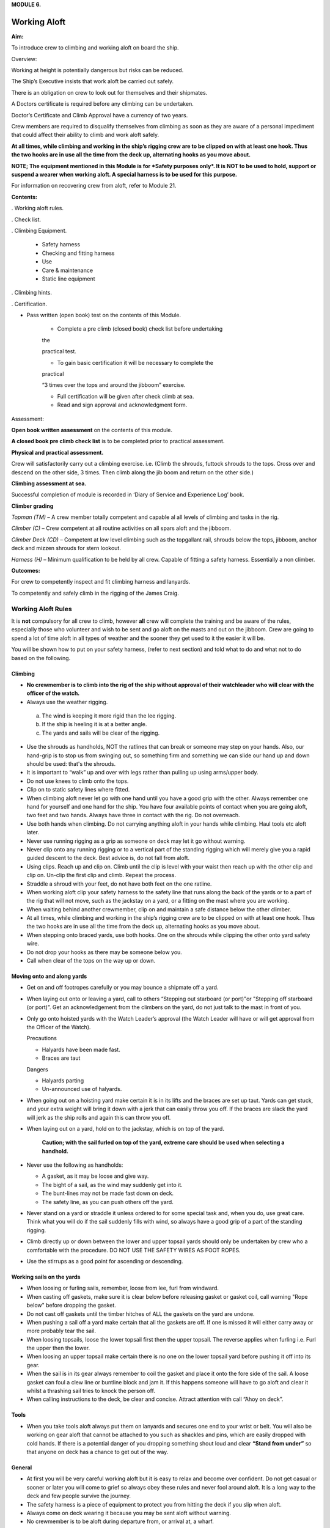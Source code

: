 **MODULE 6.**

*************
Working Aloft
*************

**Aim:**

To introduce crew to climbing and working aloft on board the ship.

Overview:

Working at height is potentially dangerous but risks can be reduced.

The Ship’s Executive insists that work aloft be carried out safely.

There is an obligation on crew to look out for themselves and their
shipmates.

A Doctors certificate is required before any climbing can be undertaken.

Doctor’s Certificate and Climb Approval have a currency of two years.

Crew members are required to disqualify themselves from climbing as soon
as they are aware of a personal impediment that could affect their
ability to climb and work aloft safely.

**At all times, while climbing and working in the ship’s rigging crew
are to be clipped on with at least one hook. Thus the two hooks are in
use all the time from the deck up, alternating hooks as you move
about.**

**NOTE; The equipment mentioned in this Module is for *Safety purposes
only*. It is NOT to be used to hold, support or suspend a wearer when
working aloft. A special harness is to be used for this purpose.**

For information on recovering crew from aloft, refer to Module 21.

**Contents:**

. Working aloft rules.

. Check list.

. Climbing Equipment.

    - Safety harness

    - Checking and fitting harness

    - Use

    - Care & maintenance

    - Static line equipment

. Climbing hints.

. Certification.

- Pass written (open book) test on the contents of this Module.

    - Complete a pre climb (closed book) check list before undertaking
    the

    practical test.

    - To gain basic certification it will be necessary to complete the
    practical

    “3 times over the tops and around the jibboom” exercise.

    - Full certification will be given after check climb at sea.

    - Read and sign approval and acknowledgment form.

Assessment:

**Open book written assessment** on the contents of this module.

**A closed book pre climb check list** is to be completed prior to
practical assessment.

**Physical and practical assessment.**

Crew will satisfactorily carry out a climbing exercise. i.e. (Climb the
shrouds, futtock shrouds to the tops. Cross over and descend on the
other side, 3 times. Then climb along the jib boom and return on the
other side.)

**Climbing assessment at sea.**

Successful completion of module is recorded in ‘Diary of Service and
Experience Log’ book.

**Climber grading**

*Topman (TM)* – A crew member totally competent and capable al all
levels of climbing and tasks in the rig.

*Climber (C)* – Crew competent at all routine activities on all spars
aloft and the jibboom.

*Climber Deck (CD)* – Competent at low level climbing such as the
topgallant rail, shrouds below the tops, jibboom, anchor deck and mizzen
shrouds for stern lookout.

*Harness (H)* – Minimum qualification to be held by all crew. Capable of
fitting a safety harness. Essentially a non climber.

**Outcomes:**

For crew to competently inspect and fit climbing harness and lanyards.

To competently and safely climb in the rigging of the James Craig.

Working Aloft Rules
===================

It is **not** compulsory for all crew to climb, however **all** crew
will complete the training and be aware of the rules, especially those
who volunteer and wish to be sent and go aloft on the masts and out on
the jibboom. Crew are going to spend a lot of time aloft in all types of
weather and the sooner they get used to it the easier it will be.

You will be shown how to put on your safety harness, (refer to next
section) and told what to do and what not to do based on the following.

Climbing
--------

- **No crewmember is to climb into the rig of the ship without approval
  of their watchleader who will clear with the officer of the watch.**

-  Always use the weather rigging.

  a. The wind is keeping it more rigid than the lee rigging.

  b. If the ship is heeling it is at a better angle.

  c. The yards and sails will be clear of the rigging.

- Use the shrouds as handholds, NOT the ratlines that can break or
  someone may step on your hands. Also, our hand-grip is to stop us from
  swinging out, so something firm and something we can slide our hand up
  and down should be used: that's the shrouds.

- It is important to “walk” up and over with legs rather than
  pulling up using arms/upper body.

- Do not use knees to climb onto the tops.

- Clip on to static safety lines where fitted.

- When climbing aloft never let go with one hand until you have a
  good grip with the other. Always remember one hand for yourself and one
  hand for the ship. You have four available points of contact when you
  are going aloft, two feet and two hands. Always have three in contact
  with the rig. Do not overreach.

- Use both hands when climbing. Do not carrying anything aloft in
  your hands while climbing. Haul tools etc aloft later.

- Never use running rigging as a grip as someone on deck may let it
  go without warning.

- Never clip onto any running rigging or to a vertical part of the
  standing rigging which will merely give you a rapid guided descent to
  the deck. Best advice is, do not fall from aloft.

- Using clips. Reach up and clip on. Climb until the clip is level
  with your waist then reach up with the other clip and clip on. Un-clip
  the first clip and climb. Repeat the process.

- Straddle a shroud with your feet, do not have both feet on the one
  ratline.

- When working aloft clip your safety harness to the safety line
  that runs along the back of the yards or to a part of the rig that will
  not move, such as the jackstay on a yard, or a fitting on the mast where
  you are working.

- When waiting behind another crewmember, clip on and maintain a
  safe distance below the other climber.

- At all times, while climbing and working in the ship’s rigging
  crew are to be clipped on with at least one hook. Thus the two hooks are
  in use all the time from the deck up, alternating hooks as you move
  about.

- When stepping onto braced yards, use both hooks. One on the
  shrouds while clipping the other onto yard safety wire.

- Do not drop your hooks as there may be someone below you.

- Call when clear of the tops on the way up or down.

Moving onto and along yards
---------------------------

- Get on and off footropes carefully or you may bounce a shipmate
  off a yard.

- When laying out onto or leaving a yard, call to others “Stepping
  out starboard (or port)"or "Stepping off starboard (or port)”. Get an
  acknowledgement from the climbers on the yard, do not just talk to the
  mast in front of you.

- Only go onto hoisted yards with the Watch Leader’s approval (the
  Watch Leader will have or will get approval from the Officer of the
  Watch).

  Precautions 

  - Halyards have been made fast.

  - Braces are taut

  Dangers 

  - Halyards parting

  - Un-announced use of halyards.

- When going out on a hoisting yard make certain it is in its lifts
  and the braces are set up taut. Yards can get stuck, and your extra
  weight will bring it down with a jerk that can easily throw you off. If
  the braces are slack the yard will jerk as the ship rolls and again this
  can throw you off.

- When laying out on a yard, hold on to the jackstay, which is on
  top of the yard.

    **Caution; with the sail furled on top of the yard, extreme care should
    be used when selecting a handhold.**

- Never use the following as handholds:

  - A gasket, as it may be loose and give way.

  - The bight of a sail, as the wind may suddenly get into it.

  - The bunt-lines may not be made fast down on deck.

  - The safety line, as you can push others off the yard.

- Never stand on a yard or straddle it unless ordered to for some
  special task and, when you do, use great care. Think what you will do if
  the sail suddenly fills with wind, so always have a good grip of a part
  of the standing rigging.

- Climb directly up or down between the lower and upper topsail
  yards should only be undertaken by crew who a comfortable with the
  procedure. DO NOT USE THE SAFETY WIRES AS FOOT ROPES.

- Use the stirrups as a good point for ascending or descending.

Working sails on the yards
--------------------------

- When loosing or furling sails, remember, loose from lee, furl from
  windward.

- When casting off gaskets, make sure it is clear below before
  releasing gasket or gasket coil, call warning "Rope below" before
  dropping the gasket.

- Do not cast off gaskets until the timber hitches of ALL the gaskets on
  the yard are undone.

- When pushing a sail off a yard make certain that all the gaskets
  are off. If one is missed it will either carry away or more probably
  tear the sail.

- When loosing topsails, loose the lower topsail first then the
  upper topsail. The reverse applies when furling i.e. Furl the upper then
  the lower.

- When loosing an upper topsail make certain there is no one on the
  lower topsail yard before pushing it off into its gear.

- When the sail is in its gear always remember to coil the gasket
  and place it onto the fore side of the sail. A loose gasket can foul a
  clew line or buntline block and jam it. If this happens someone will
  have to go aloft and clear it whilst a thrashing sail tries to knock the
  person off.

- When calling instructions to the deck, be clear and concise.
  Attract attention with call “Ahoy on deck”.

Tools
-----

- When you take tools aloft always put them on lanyards and secures
  one end to your wrist or belt. You will also be working on gear aloft
  that cannot be attached to you such as shackles and pins, which are
  easily dropped with cold hands. If there is a potential danger of you
  dropping something shout loud and clear **“Stand from under”** so that
  anyone on deck has a chance to get out of the way.

General
-------

- At first you will be very careful working aloft but it is easy to
  relax and become over confident. Do not get casual or sooner or later
  you will come to grief so always obey these rules and never fool around
  aloft. It is a long way to the deck and few people survive the journey.

- The safety harness is a piece of equipment to protect you from
  hitting the deck if you slip when aloft.

- Always come on deck wearing it because you may be sent aloft
  without warning.

- No crewmember is to be aloft during departure from, or arrival at,
  a wharf.

- Do not change the position of another crewmember’s hook. Only with
  their permission and **they** must check.

**. Remember, at all times you must be attached to the rig from the deck
up.**

Working Aloft Check List
========================

Personal Check;

-  Health, are you fit?

-  No drugs or alcohol.

-  Clothing, warm with head cover.

-  Use sunscreen and keep hydrated.

-  Loose objects. Leave on deck or secure with a lanyard.

-  Harness. In good order and free of damage. Correctly fitted and
   comfortable.

-  Carry out buddy check (refer below).

On Deck;

-  Listen to orders.

-  Check that hoisting yards are in their lifts.

-  Check that braces are taut.

Buddy Check;

-  Look for twisted harness straps.

-  Harness buckles that are not secure.

-  Harness appears to fit correctly.

-  2 lanyards have been fitted.

-  Crewmember looks OK.

-  If there are any concerns refer to watch leader or officer of the
   watch.

-  When aloft keep an eye on your ship mates.

Climbing;

-  Use windward shrouds to climb.

-  Maintain 3 points of contact while climbing.

-  Do not carry anything aloft in your hands, they are for climbing.

-  Be clipped onto the rig or safety lines where provided, at all times.

-  Ratlines are for feet only. Use shrouds for handhold.

-  Do not use running rigging for handhold.

Working on Yards;

-  Clip onto safety lines.

-  Call when stepping onto and off a yard footrope.e.g. “Stepping on
   port”.

-  Call when loosing gaskets or gasket coils e.g. “Rope below”.

-  Work as a team and keep watch for your crewmates.

-  No standing on or astride yards.

-  When stepping down or up between topsail yards use caution.

Returning to deck;

- Do not jump from the pin rail to the deck.

- Report to your Watch leader.

- Report any damage you may have noticed in the rig.

- Have a drink of water.

**ABOVE ALL DO NOT BECOME COMPLACENT!**

Climbing Equipment
==================

**NOTE. This equipment is for safety purposes only. It is not to be used
as a working harness to support the wearer while working aloft.**

The equipment has three components;

1. Harness

2. Automatic locking fall arrest karabiner

3. Two lanyards, each with energy absorber, karabiner and 1 hook.


Harness
-------

|image0|

Checking and Fitting harness
----------------------------

1. Check the condition of the webbing and safety stitching. Look for
   cuts in the webbing, wear and damage due to use, to heat, and to contact
   with chemical products etc. If you are unsure of the harness’s
   condition, remove the harness assembly from service and present the
   harness to the first mate at sea or the “James Craig” operations manager
   alongside, for inspection by the rigger. 

   If in doubt do not use the harness

2. Ensure that the leg strap buckles are not obstructed and operate
   smoothly.

3. Check for correct locking of rapid action fast buckles. Point 5 in
   diagram above.

|image1| |image2|

4. Check sternal fall arrest loops for chafe or damage. Arrest point A3
   in diagram above.

5. Check rear fall attachment point for damage. Arrest point A2 in
   diagram above.

Sternal Fall Arrest Karabiner
^^^^^^^^^^^^^^^^^^^^^^^^^^^^^

6. The sternal fall arrest karabiner has a triple-action opening system
   with automatic locking. Slide the sleeve along the gate and turn it to
   unlock. The gate should open smoothly in one continuous motion.

|image3| |image4|

7. Check for damage and distortion. Do not use a damaged karabiner.

8. Fit to join the two harness loops as shown in diagram (e) below.

Fall arrest lanyard (with screw lock karabiner & hook)
^^^^^^^^^^^^^^^^^^^^^^^^^^^^^^^^^^^^^^^^^^^^^^^^^^^^^^

9. Check fall arrest lanyards, energy absorbers and hooks for damage and
   distortion.

10. Ensure that hooks are not damaged or bent and operate smoothly.

11. On each lanyard check that karabiner connecting lanyard and scaffold
    hook is closed and secure. You must not be able to open the nut by hand.

12. Report any defects/ damage. If in doubt do not use suspect lanyard,
    remove from service and present the assembly to the first mate at sea or
    the “James Craig” operations manager alongside for inspection by the
    rigger.

Fitting harness
^^^^^^^^^^^^^^^

Fitting diagrams.

|image5|

13. Diagram b – Put body on.

14. Diagram c – First adjust leg loops.

15. Diagram d - Adjust shoulder loops.

|image6| |image7|

16. Place fall arrest lanyards (2) onto fall arrest karabiner.

|image8|

17. Diagram e - Close the harness by clipping the sternal fall arrest
    karabiner through the sternal (front) fall arrest attachment loops.

18. Adjust harness to achieve the correct fitted position.

|image9|

19. Double check that karabiner is operating correctly and has closed
    correctly.

20. Carry out “buddy” check. (Refer to working aloft check list above.)

21. Test the harness prior to use, and before climbing aloft, by moving
    and hanging in it (but not from the fall arrest lanyard), from all
    attachment points to ensure harness is the correct size and fit and
    comfortable for use.

**Fall arrest lanyards should not be hung in as it can damage the fall
arrest mechanism.**

Fall arrest points in use
-------------------------

Back fall arrest point. Front fall arrest point

|image10| |image11|

Alternate hitching methods, good and bad.

|image12| |image13| |image14|

|image15| |image16|



Care and maintenance of equipment
---------------------------------

1. Do not drag harness or lanyards on the deck or ground.

2. Do not expose to high temperatures.

3. Do not expose to solvents, paints or strong cleaning compounds.

4. Avoid impacts, or rubbing against abrasive surfaces or sharp edges.

5. Wash off salt and dirt etc with soap and fresh water. Do not use
   solvents. Dry thoroughly before storing.

6. Lubricate hook and carabiner.

7. Store on rack.

8. Do not use a harness, lanyard or karabiner after a major fall or a
   major impact. Report the incident and present the equipment to the
   first mate at sea and the “James Craig” operations manager alongside
   for inspection by the rigger.

9. Do not carry out modifications to the harness or lanyards.

10. When stowing place scaffold hooks in the rear fall arrest attachment
    point and hang the harness on the rack pin using the fall arrest
    attachment point.


Static line climbing
====================

Fixed static lines have been installed on both sides of the fore and
main masts.

These are for ASAP travellers and are purely supplementary climbing
safety aid to expedite rig climbers ascending and descending the Main
and Fore Masts.


Setup
-----

Permanent black double braided static lines have been added to the rig.

The fore and main masts have 4 lines;

2 on port side and 2 on the starboard side.

In each case, one line runs from the pin rail to a point on the topmast
shrouds.

The second aft line runs from the pin rail to a point on the Royal Mast.

Each Static Line runs through a “Gate” just below the tops. The gates
hold the static lines close to the mast.

Climbers using the ASAPs will negotiate the gates with the ASAP as they
climb.

Refer to diagrams below for details of the ASAP and assembly.


Use
---

In use the ASAP links a climber to the Static Lines by a short lanyard
fitted with a shock absorber thus allowing the climber to ascend or
descent a mast unhindered. If a slip occurs the ASAP will lock to the
Static Line securing the climber.

1. Static lines and ASAPs’ are to be used as **safety device only**.

2. Fall system **is not** to be used to secure a climber while carrying
   out work aloft.

3. Number of crew on a static line at any one time – 3

Routine;

1. Static lines to be inspected before each sailing event.

  Check top anchor point.

  Check the full length of the static line. (Chafe, signs of inner core
  damage, case damage)

  Check for chafe where the lines cross the tops platform and at gate
  stations.

  Check deck level security – Damp/Rot etc.

2. Checks are to be carried out by a Watchleader/Bosun/Rigger.

3. Installation of arrestors is to be carried out by the
   Watchleader/Bosun.

3. At least 1 unit is to be located on the lee side static line (royal
   line) for emergency purposes.

Use by a climber
----------------

1. **Normal climbing requirements apply.**

2. The number of ASAP’s is limited so allocation of use is
   controlled by the Watchleader. Other climber use the established 2 hook
   system, especially for the lower yards such as the course.

3. When on the rail the ASAP is attached to the climber using its
   **short ASAP lanyard** to the sternal loop on the climbers harness.

  **DO NOT USE EITHER OF THE TWO HARNESS HOOKS TO ATTACH TO THE ASAP OR
  ASAP LANYARD.**

4. Climber can then ascent using the ASAP only.

5. Below the tops negotiate the “Gates”.

6. Proceed.

7. At desired yard transfer to the 2 line system.

8. Once disconnected from the ASAP clip the karabiner to a rat line
   to prevent the ASAP descending to the deck.

9. As the ASAP are attached to the static line any following
   climber, using the same line, wishing to go higher will have to transfer
   to the ASAP, leaving their ASAP, and proceeding.

   The reverse applies when descending.

10. When a climber returns to the deck the ASAP remains on the
    static line.

11. ALL SLIPS OR FALLS INVOLVING AN ASAP LOCK ARE TO BE REPORTED
    SO STATIC LINE CAN BE CHECKED FOR DAMAGE.**

Stowage and maintenance
-----------------------

1. Stowed in the bosun’s store (hung with free ventilation)

2. Washed and lubricated

3. Units to be inspected prior to each installation by Watchleader.

4. Register to be set up with inspection regime.

5. Units are removed from the static lines after an event, inspected and
   stowed.

Operation of equipment
----------------------

1. Connecting ASAP to the Static Line.

  |image17|

2. Fitting ASAP to the static line.

  |image18|

.. comment: TODO Missing comments from the diagrams.

3. How it locks in the event of a fall

  |image19|

  See point 4 for method to be used to release the lock.

4. Testing locking action.**

  Use a piece of test rope for this. To practice on a static line will
  lead to unnecessary ware on the Static Lines.

  |image20| |image21|

  |image22|

REMEMBER, ACTIVITIES AT HEIGHTS ARE DANGEROUS AND MAY LEAD TO SEVERE
INJURY OR EVEN DEATH. GAINING AN ADEQUATE APPRECIATION IN APPROPRIATE
TECHNIQUES AND METHODS OF PROTECTION IS YOUR OWN RESPONSIBILITY.

TAKE CARE OF THE EQUIPMENT AND ACT WITH CARE AT ALL TIMES.

ALSO REMEMBER, THE HARNESS YOU ARE PUTTING ON THIS TIME WILL HAVE BEEN
USED BY SOMEBODY ELSE – DID THEY LOOK AFTER IT???????

Climbing Hints
==============

1. Hook on at or above your position when climbing or working.

2. Keep hook close to your position to reduce the adverse results of
   “pendulum effect” in the event of a fall.

3. Avoid situations where hook could receive side loading in the event
   of a fall.

4. When working only use 1 lanyard. If 2 lanyards are use and a fall
   occurs, the shock absorbers may not function resulting in a sudden
   stop.

5. When hook is attached ensure jaw is completely closed and not fouled.

6. Do not drop your hook, when climbing, as you may hit the crew
   following.

Report Incidents
================


Report all falls or near misses to a Watch Leader or Officer.

Information gained may assist in providing information for other crew to
use and prevent a repeat.

Report any gear failure or anything else that does not appear to be in
order.

Record in the “Incident Book” located in the chart room.

Sydney Heritage Fleet - Approval To Go Aloft
============================================

NAME: …………………………………………………………………………..

I acknowledge that working aloft in the James Craig is potentially
dangerous and could result in serious injury or death.

I acknowledge that I have received training in the use of safety
harnesses and the safety requirements for working aloft in James Craig.

I agree to follow the James Craig climbing aloft policies and protocols
at all times

I have undertaken training and testing in this role \*and I confirm that
I have complete confidence in my ability to undertake tasks in the
rigging of the ship.

I am totally aware of the importance of safe working practices and the
need to be aware, at all times, of my own safety, the safety of my
crewmates working aloft and safety of passengers and crew below.

I am aware of the requirement that anything taken aloft is to be firmly
attached to a lanyard, which in turn, is affixed to my person.

I also affirm that I have a current Doctor's Certificate \* clearing me
to work aloft and agree that I will disclose to the James Craig Office
and my Watch Leader or Officer of the watch immediately if my health
rating were to preclude me working aloft in the future.

I acknowledge that the Doctor’s Certificate and this approval, are to be
renewed every two years.

\* Delete and initial if not appropriate.

SIGNED: …………………………………………

DATE: ………………………..

WORKING ALOFT –APPROVED AT LEVEL BELOW (Completed by assessor) Mark
appropriate box/s

\*Harness only:  \*Climber Deck (low level and jibboom):  \*Climber :


\*Topman :  \* Use of Ascender equipment:  \* Passenger climb: 

\* Refer definitions in Assessment Section of the Handbook.

+------------------+--------------------+
| Recorded; By;    | Recorded; By;      |
|                  |                    |
| Date / / ………………… | Date / / ………………….. |
+------------------+--------------------+

.. |image0| image:: ./media/image1.png
   :width: 1.48958in
   :height: 3.08264in
.. |image1| image:: ./media/image2.png
   :width: 1.80208in
   :height: 2.12639in
.. |image2| image:: ./media/image3.png
   :width: 1.84375in
   :height: 2.00208in
.. |image3| image:: ./media/image4.jpeg
   :width: 1.57847in
   :height: 1.01319in
.. |image4| image:: ./media/image5.jpeg
   :width: 1.36528in
   :height: 1.05556in
.. |image5| image:: ./media/image7.png
   :width: 5.08333in
   :height: 2.95833in
.. |image6| image:: ./media/image8.png
   :width: 1.52014in
   :height: 2.125in
.. |image7| image:: ./media/image9.png
   :width: 1.375in
   :height: 2.09375in
.. |image8| image:: ./media/image10.jpeg
   :width: 1.59236in
   :height: 1.29028in
.. |image9| image:: ./media/image11.png
   :width: 3.40556in
   :height: 2.25in
.. |image10| image:: ./media/image12.png
   :width: 0.92569in
   :height: 1.87014in
.. |image11| image:: ./media/image13.png
   :width: 1.00764in
   :height: 1.86944in
.. |image12| image:: ./media/image14.png
   :width: 1.19722in
   :height: 1.53125in
.. |image13| image:: ./media/image15.png
   :width: 1.27014in
   :height: 1.47847in
.. |image14| image:: ./media/image16.png
   :width: 1.07222in
   :height: 1.47917in
.. |image15| image:: ./media/image17.png
   :width: 0.98264in
   :height: 1.23889in
.. |image16| image:: ./media/image18.png
   :width: 0.90764in
   :height: 1.30139in
.. |image17| image:: ./media/image19.png
   :width: 5.80347in
   :height: 2.44861in
.. |image18| image:: ./media/image20.png
   :width: 5.87778in
   :height: 2.03125in
.. |image19| image:: ./media/image21.wmf
   :width: 4.69792in
   :height: 2.82222in
.. |image20| image:: ./media/image22.png
   :width: 1.8125in
   :height: 2.35417in
.. |image21| image:: ./media/image23.png
   :width: 4.3125in
   :height: 2.57292in
.. |image22| image:: ./media/image24.wmf
   :width: 4.52153in
   :height: 4.91181in
